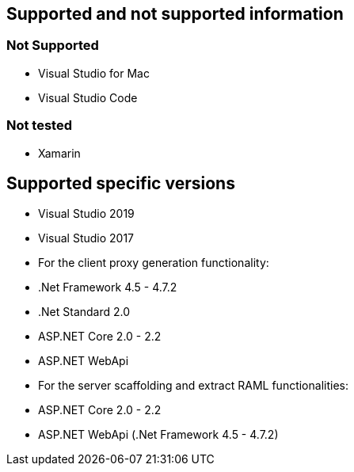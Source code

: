 == Supported and not supported information

=== Not Supported
    - Visual Studio for Mac
    - Visual Studio Code

=== Not tested
    - Xamarin

== Supported specific versions
    - Visual Studio 2019
    - Visual Studio 2017
    - For the client proxy generation functionality:
        - .Net Framework 4.5 - 4.7.2
        - .Net Standard 2.0
        - ASP.NET Core 2.0 - 2.2
        - ASP.NET WebApi
    - For the server scaffolding and extract RAML functionalities:
        - ASP.NET Core 2.0 - 2.2
        - ASP.NET WebApi (.Net Framework 4.5 - 4.7.2)
